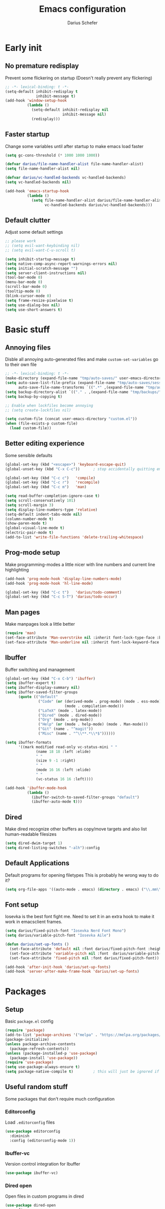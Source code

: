 #+TITLE: Emacs configuration
#+AUTHOR: Darius Schefer
#+PROPERTY: header-args:emacs-lisp :tangle init.el :mkdirp yes
#+STARTUP: show2levels

* Early init
** No premature redisplay
Prevent some flickering on startup
(Doesn't really prevent any flickering)

#+begin_src emacs-lisp :tangle early-init.el
;; -*- lexical-binding: t -*-
(setq-default inhibit-redisplay t
              inhibit-message t)
(add-hook 'window-setup-hook
          (lambda ()
            (setq-default inhibit-redisplay nil
                          inhibit-message nil)
            (redisplay)))
#+end_src

** Faster startup
Change some variables until after startup to make emacs load faster

#+begin_src emacs-lisp :tangle early-init.el
(setq gc-cons-threshold (* 1000 1000 1000))

(defvar darius/file-name-handler-alist file-name-handler-alist)
(setq file-name-handler-alist nil)

(defvar darius/vc-handled-backends vc-handled-backends)
(setq vc-handled-backends nil)

(add-hook 'emacs-startup-hook
          (lambda ()
            (setq file-name-handler-alist darius/file-name-handler-alist
                  vc-handled-backends darius/vc-handled-backends)))
#+end_src

** Default clutter
Adjust some default settings

#+begin_src emacs-lisp :tangle early-init.el
;; please work
;; (setq evil-want-keybinding nil)
;; (setq evil-want-C-u-scroll t)

(setq inhibit-startup-message t)
(setq native-comp-async-report-warnings-errors nil)
(setq initial-scratch-message "")
(setq server-client-instructions nil)
(tool-bar-mode 0)
(menu-bar-mode 0)
(scroll-bar-mode 0)
(tooltip-mode 0)
(blink-cursor-mode 0)
(setq frame-resize-pixelwise t)
(setq use-dialog-box nil)
(setq use-short-answers t)
#+end_src

* Basic stuff
** Annoying files
Disble all annoying auto-generated files and make ~custom-set-variables~ go to their own file

#+begin_src emacs-lisp
;; -*- lexical-binding: t -*-
(make-directory (expand-file-name "tmp/auto-saves/" user-emacs-directory) t)
(setq auto-save-list-file-prefix (expand-file-name "tmp/auto-saves/sessions/" user-emacs-directory)
      auto-save-file-name-transforms `((".*" ,(expand-file-name "tmp/auto-saves/" user-emacs-directory) t)))
(setq backup-directory-alist `(("." . ,(expand-file-name "tmp/backups/" user-emacs-directory))))
(setq backup-by-copying t)

;; Enable when lockfiles become annoying
;; (setq create-lockfiles nil)

(setq custom-file (concat user-emacs-directory "custom.el"))
(when (file-exists-p custom-file)
  (load custom-file))
#+end_src

** Better editing experience
Some sensible defaults

#+begin_src emacs-lisp
(global-set-key (kbd "<escape>") 'keyboard-escape-quit)
(global-unset-key (kbd "C-x C-c"))      ; stop accidentally quitting emacs

(global-set-key (kbd "C-c c")   'compile)
(global-set-key (kbd "C-c r")   'recompile)
(global-set-key (kbd "C-c m")   'man)

(setq read-buffer-completion-ignore-case t)
(setq scroll-conservatively 101)
(setq scroll-margin 3)
(setq display-line-numbers-type 'relative)
(setq-default indent-tabs-mode nil)
(column-number-mode t)
(show-paren-mode t)
(global-visual-line-mode t)
(electric-pair-mode t)
(add-to-list 'write-file-functions 'delete-trailing-whitespace)
#+end_src

** Prog-mode setup
Make programming-modes a little nicer with line numbers and current line highlighting

#+begin_src emacs-lisp
(add-hook 'prog-mode-hook 'display-line-numbers-mode)
(add-hook 'prog-mode-hook 'hl-line-mode)

(global-set-key (kbd "C-c t")   'darius/todo-comment)
(global-set-key (kbd "C-c S-T") 'darius/todo-occur)
#+end_src

** Man pages
Make manpages look a little better

#+begin_src emacs-lisp
(require 'man)
(set-face-attribute 'Man-overstrike nil :inherit font-lock-type-face :bold t)
(set-face-attribute 'Man-underline nil :inherit font-lock-keyword-face :underline t)
#+end_src

** Ibuffer
Buffer switching and management

#+begin_src emacs-lisp
(global-set-key (kbd "C-x C-b") 'ibuffer)
(setq ibuffer-expert t)
(setq ibuffer-display-summary nil)
(setq ibuffer-saved-filter-groups
      (quote (("default"
               ("Code" (or (derived-mode . prog-mode) (mode . ess-mode)
                           (mode . compilation-mode)))
               ("LaTeX" (mode . latex-mode))
               ("Dired" (mode . dired-mode))
               ("Org" (mode . org-mode))
               ("Help" (or (mode . help-mode) (mode . Man-mode)))
               ("Git" (name . "^magit"))
               ("Misc" (name . "^\\**.*\\*$"))))))

(setq ibuffer-formats
      '((mark modified read-only vc-status-mini " "
              (name 18 18 :left :elide)
              " "
              (size 9 -1 :right)
              " "
              (mode 16 16 :left :elide)
              " "
              (vc-status 16 16 :left))))

(add-hook 'ibuffer-mode-hook
          (lambda ()
            (ibuffer-switch-to-saved-filter-groups "default")
            (ibuffer-auto-mode t)))
#+end_src

** Dired
Make dired recognize other buffers as copy/move targets and also list human-readable filesizes

#+begin_src emacs-lisp
(setq dired-dwim-target 1)
(setq dired-listing-switches "-alh"):config
#+end_src

** Default Applications
Default programs for opening filetypes
This is probably he wrong way to do it?

#+begin_src emacs-lisp
(setq org-file-apps '((auto-mode . emacs) (directory . emacs) ("\\.mm\\'" . default) ("\\.x?html?\\'" . default)))
#+end_src

** Font setup
Iosevka is the best font fight me.
Need to set it in an extra hook to make it work in emacsclient frames.

#+begin_src emacs-lisp
(setq darius/fixed-pitch-font "Iosevka Nerd Font Mono")
(setq darius/variable-pitch-font "Iosevka Aile")

(defun darius/set-up-fonts ()
  (set-face-attribute 'default nil :font darius/fixed-pitch-font :height 150)
  (set-face-attribute 'variable-pitch nil :font  darius/variable-pitch-font :weight 'regular)
  (set-face-attribute 'fixed-pitch nil :font darius/fixed-pitch-font))

(add-hook 'after-init-hook 'darius/set-up-fonts)
(add-hook 'server-after-make-frame-hook 'darius/set-up-fonts)
#+end_src

* Packages
** Setup
Basic ~package.el~ config

#+begin_src emacs-lisp
(require 'package)
(add-to-list 'package-archives '("melpa" . "https://melpa.org/packages/") t)
(package-initialize)
(unless package-archive-contents
  (package-refresh-contents))
(unless (package-installed-p 'use-package)
  (package-install 'use-package))
(require 'use-package)
(setq use-package-always-ensure t)
(setq package-native-compile t)         ; this will just be ignored if native-comp isn't available
#+end_src

** Useful random stuff
Some packages that don't require much configuration

*** Editorconfig
Load  ~.editorconfig~ files

#+begin_src emacs-lisp
(use-package editorconfig
  :diminish
  :config (editorconfig-mode 1))
#+end_src

*** Ibuffer-vc
Version control integration for Ibuffer

#+begin_src emacs-lisp
(use-package ibuffer-vc)
#+end_src

*** Dired open
Open files in custom programs in dired

#+begin_src emacs-lisp
(use-package dired-open
  :config
  (setq dired-open-extensions '(("jpg" . "sxiv")
                                ("png" . "sxiv")
                                ("mkv" . "mpv")
                                ("mp4" . "mpv"))))
#+end_src

*** Marginalia
Usful info in the minibuffer

#+begin_src emacs-lisp
(use-package marginalia
  :init (marginalia-mode))
#+end_src

*** Rainbow-mode
Colorize strings like #a7c080

#+begin_src emacs-lisp
(use-package rainbow-mode
  :config (rainbow-mode)
  :diminish rainbow-mode)
#+end_src

*** Which-key

#+begin_src emacs-lisp
(use-package which-key
  :init (which-key-mode)
  :diminish which-key-mode)
#+end_src

*** Expand-region

#+begin_src emacs-lisp
(use-package expand-region
  :bind (("M-[" . er/expand-region)
         ("C-(" . er/mark-outside-pairs)))
#+end_src

** Consult
Some nice additional completing-read stuff

#+begin_src emacs-lisp
(use-package consult
  :bind
  ("C-x C-S-F" . consult-fd)
  ("M-S-Y"     . consult-yank-from-kill-ring)
  ("C-c e"     . consult-compile-error)
  ("C-S-S"     . consult-line)
  ("M-g i"     . consult-imenu-multi))
#+end_src

** PDF Tools
Some improvements over DocView

#+begin_src emacs-lisp
(use-package pdf-tools
  :config
  (pdf-tools-install)
  (setq-default pdf-view-display-size 'fit-page)
  (add-to-list 'revert-without-query ".pdf")
  :bind (:map pdf-view-mode-map
              ("C-=" . pdf-view-enlarge)
              ("C--" . pdf-view-shrink)
              ("g"  . pdf-view-first-page)
              ("G"  . pdf-view-last-page)
              ("l"  . image-forward-hscroll)
              ("h"  . image-backward-hscroll)
              ("j"  . pdf-view-next-line-or-next-page)
              ("k"  . pdf-view-previous-line-or-previous-page)
              ("e"  . pdf-view-goto-page)
              ("i"  . pdf-misc-display-metadata)
              ("s"  . pdf-occur)))

(add-hook 'pdf-view-mode-hook #'(lambda () (interactive) (display-line-numbers-mode -1)))
(add-hook 'doc-view-mode-hook #'(lambda () (progn
                                             (pdf-tools-install)
                                             (pdf-view-mode))))
#+end_src

** Git
Some git tools

*** Magit
Very nice git interface

#+begin_src emacs-lisp
(use-package magit)
#+end_src

*** Git-Gutter
Git status in the gutter

#+begin_src emacs-lisp
(use-package git-gutter
  :diminish
  :init
  (setq
   git-gutter:update-interval 0
   git-gutter:modified-sign "│"
   git-gutter:added-sign "│"
   git-gutter:deleted-sign "│")
  :config
  (set-face-foreground 'git-gutter:modified "#7fbbb3")
  :hook (prog-mode . git-gutter-mode))
#+end_src

** COMMENT Evil
Not really a fan but text editing is even worse without it.
I have no idea what needs to go in ~:init~ and what in ~:config~

#+begin_src emacs-lisp
(use-package evil
  :init
  (evil-mode 1)
  :config
  (evil-set-undo-system 'undo-redo)
  (setq evil-mode-line-format nil))	; no <N> indicator in modeline

;; Make RET still follow links in org mode
(with-eval-after-load 'evil-maps
  (define-key evil-motion-state-map (kbd "RET") nil))

(use-package evil-collection
  :after evil
  :config (evil-collection-init))
#+end_src

** COMMENT General
Setup keybindings

#+begin_src emacs-lisp
(use-package general
  :config (general-evil-setup)

  (general-create-definer darius/leader-keys
    :states '(normal visual)
    :keymaps 'override
    :prefix "SPC")

  (darius/leader-keys
   "SPC" '(switch-to-buffer             :wk "Switch to buffer")
   "/"   '(consult-line                 :wk "Consult line")
   "d"   '(dired                        :wk "Dired")
   "D"   '(dired-other-window           :wk "Dired other window")
   "p"   '(consult-yank-from-kill-ring  :wk "Paste from history")
   "u"   '(universal-argument           :wk "Universal argument")
   "x"   '(execute-extended-command     :wk "M-x"))

  (darius/leader-keys
   "b"   '(:ignore t                    :wk "Buffer")
   "b b" '(ibuffer                      :wk "Ibuffer")
   "b f" '(consult-buffer               :wk "Find")
   "b k" '(kill-buffer                  :wk "Kill")
   "b w" '(widen                        :wk "Widen"))

  (darius/leader-keys
   "c"   '(:ignore t                    :wk "Compiler")
   "c c" '(compile                      :wk "Compile")
   "c e" '(consult-compile-error        :wk "Goto error")
   "c r" '(recompile                    :wk "Recompile"))

  (darius/leader-keys
   "f"   '(:ignore t                    :wk "Find")
   "f d" '(consult-fd                   :wk "Consult fd")
   "f f" '(find-file                    :wk "File")
   "f F" '(find-file-other-window       :wk "File other window")
   "f g" '(consult-ripgrep              :wk "Grep")
   "f i" '(consult-imenu-multi          :wk "Imenu")
   "f m" '(man                          :wk "Manpage"))

  (darius/leader-keys
   "g"   '(:ignore t                    :wk "Git")
   "g b" '(magit-blame                  :wk "Blame")
   "g n" '(git-gutter:next-hunk         :wk "Next hunk")
   "g p" '(git-gutter:previous-hunk     :wk "Previous hunk")
   "g s" '(magit-status                 :wk "Status")
   "g v" '(git-gutter:popup-hunk        :wk "View hunk"))

  (darius/leader-keys
   "h"   '(:ignore t                    :wk "Help")
   "h f" '(describe-function            :wk "Function")
   "h k" '(describe-key                 :wk "Key")
   "h v" '(describe-variable            :wk "Variable"))

  (darius/leader-keys
   "l"   '(:ignore t                    :wk "LaTeX")
   "l e" '(LaTeX-environment            :wk "Environment")
   "l m" '(TeX-insert-macro             :wk "Macro")
   "l s" '(LaTeX-section                :wk "Section"))

  (darius/leader-keys
   "o"   '(:ignore t                    :wk "Org")
   "o a" '(org-agenda                   :wk "Agenda")
   "o c" '(org-ctrl-c-ctrl-c            :wk "C-c C-c")
   "o d" '(org-deadline                 :wk "Deadline")
   "o e" '(org-edit-special             :wk "Edit")
   "o f" '(consult-org-agenda           :wk "Find in Agenda")
   "o h" '(consult-org-heading          :wk "Heading")

   "o l"   '(:ignore t                  :wk "Link")
   "o l i" '(org-insert-link            :wk "Insert")
   "o l y" '(org-store-link             :wk "Store")

   "o n"   '(:ignore t                  :wk "Narrow")
   "o n s" '(org-narrow-to-subtree      :wk "Subtree")

   "o p" '(org-priority                 :wk "Priority")
   "o s" '(org-schedule                 :wk "Schedule")
   "o t" '(org-todo                     :wk "Todo")
   "o y" '(org-store-link               :wk "Copy link"))

  (darius/leader-keys
   "w"   '(:ignore t                    :wk "Window")
   "w o" '(delete-other-windows         :wk "Delete others")
   "w q" '(delete-window                :wk "Quit")
   "w s" '(split-window-below           :wk "H-Split")
   "w v" '(split-window-right           :wk "V-Split"))

  (darius/leader-keys
   "z"   '(:ignore t                    :wk "Citation")
   "z d" '(citar-dwim                   :wk "Dwim")
   "z i" '(citar-insert-citation        :wk "Insert")
   "z o" '(citar-open                   :wk "Open")))
#+end_src

** Org
Some org-mode tweaks

#+begin_src emacs-lisp
(use-package org-modern
:config (global-org-modern-mode))

(defun darius/org-setup ()
  (setq org-directory "~/Notes")
  (setq org-default-notes-file (concat org-directory "/scratch.org"))
  (setq org-agenda-files '("~/Notes"))
  (setq org-todo-keywords '((sequence "TODO" "IN-PROGRESS" "WAITING" "DONE")))
  (setq org-return-follows-link t))

(defun darius/org-font-setup ()
  (custom-set-faces '(org-document-title ((t (:height 1.3)))))
  ;; Larger font size for some headings
  (dolist (face '((org-level-1 . 1.15)
                  (org-level-2 . 1.1)
                  (org-level-3 . 1.05)
                  (org-level-4 . 1.0)
                  (org-level-5 . 1.0)
                  (org-level-6 . 1.0)
                  (org-level-7 . 1.0)
                  (org-level-8 . 1.0)))
    (set-face-attribute (car face) nil :font darius/fixed-pitch-font :weight 'regular :height (cdr face))))

(use-package org
  :config
  (darius/org-setup)
  (darius/org-font-setup)
  (setq org-src-preserve-indentation nil
        org-edit-src-content-indentation 0)
  (setq org-ellipsis "▾"))

(add-hook 'org-mode-hook 'org-indent-mode)

;; Org-specific maps
(define-key org-mode-map (kbd "C-c h") 'consult-org-heading)
(define-key org-mode-map (kbd "C-c s") 'org-store-link)
(define-key org-mode-map (kbd "C-c i") 'org-insert-link)

;; Global keymaps
(setq darius/global-org-keymap (make-sparse-keymap))
(define-key global-map (kbd "C-c o") darius/global-org-keymap)
(define-key darius/global-org-keymap (kbd "a") 'org-agenda)
(define-key darius/global-org-keymap (kbd "c") 'org-capture)

;; Fix weird internal link behavior
(with-eval-after-load 'org-ctags (setq org-open-link-functions nil))
#+end_src

** Completion at point
Corfu for in-buffer completion

#+begin_src emacs-lisp
(use-package corfu
  :custom
  (corfu-cycle t)
  (corfu-auto t)
  (corfu-auto-prefix 0)
  (corfu-auto-delay 0)
  (corfu-separator ?\s)             ;; Orderless field separator
  ;; (corfu-quit-at-boundary nil)   ;; Never quit at completion boundary
  ;; (corfu-quit-no-match nil)      ;; Never quit, even if there is no match
  ;; (corfu-preview-current nil)    ;; Disable current candidate preview
  ;; (corfu-preselect 'prompt)      ;; Preselect the prompt
  ;; (corfu-on-exact-match nil)     ;; Configure handling of exact matches
  ;; (corfu-scroll-margin 5)        ;; Use scroll margin

  :bind
  (:map corfu-map
        ("RET" . nil))

  :init (global-corfu-mode))

;; A few more useful configurations...
(use-package emacs
  :init
  ;; TAB cycle if there are only few candidates
  (setq completion-cycle-threshold 3)

  ;; Emacs 28: Hide commands in M-x which do not apply to the current mode.
  ;; Corfu commands are hidden, since they are not supposed to be used via M-x.
  ;; (setq read-extended-command-predicate
  ;;       #'command-completion-default-include-p)

  ;; Enable indentation+completion using the TAB key.
  ;; `completion-at-point' is often bound to M-TAB.
  (setq tab-always-indent 'complete))
#+end_src

** Minibuffer completion
Set up vertico, orderless and savehist and tweak some emacs completion defaults

#+begin_src emacs-lisp
(use-package vertico
  :init (vertico-mode))

(use-package orderless
  :init
  ;; Configure a custom style dispatcher (see the Consult wiki)
  ;; (setq orderless-style-dispatchers '(+orderless-consult-dispatch orderless-affix-dispatch)
  ;;       orderless-component-separator #'orderless-escapable-split-on-space)
  (setq completion-styles '(substring orderless basic)
	completion-category-defaults nil
	completion-category-overrides '((file (styles partial-completion)))))

(use-package emacs
  :init
  ;; Add prompt indicator to `completing-read-multiple'.
  ;; We display [CRM<separator>], e.g., [CRM,] if the separator is a comma.
  (defun crm-indicator (args)
    (cons (format "[CRM%s] %s"
		  (replace-regexp-in-string
		   "\\`\\[.*?]\\*\\|\\[.*?]\\*\\'" ""
		   crm-separator)
		  (car args))
	  (cdr args)))
  (advice-add #'completing-read-multiple :filter-args #'crm-indicator)

  ;; Do not allow the cursor in the minibuffer prompt
  (setq minibuffer-prompt-properties
	'(read-only t cursor-intangible t face minibuffer-prompt))
  (add-hook 'minibuffer-setup-hook #'cursor-intangible-mode)

  ;; Emacs 28: Hide commands in M-x which do not work in the current mode.
  ;; Vertico commands are hidden in normal buffers.
  ;; (setq read-extended-command-predicate
  ;;       #'command-completion-default-include-p)

  ;; Enable recursive minibuffers
  (setq enable-recursive-minibuffers t))

(use-package savehist
  :init (savehist-mode))
#+end_src

** Colorscheme
The most important thing tbh.
doom-everforest theme depends on the ~doom-themes~ package
- [ ] Get rid of ~doom-themes~ dependency

#+begin_src emacs-lisp
(add-to-list 'custom-theme-load-path "~/.emacs.d/doom-everforest-theme")
(setq doom-everforest-background "hard")
(use-package doom-themes
:config
(doom-themes-org-config)
(setq doom-themes-enable-italic nil))

(defun darius/set-buffer-name-color (window)
  "Color the filename in the currently selected buffer based on whether it's modified and dim it in inactive buffers"
  (with-current-buffer (window-buffer window)
    (if (not (eq (current-buffer) (window-buffer (selected-window))))
        (face-remap-set-base 'mode-line-buffer-id '(:foreground "#414b50"))
      (if (buffer-modified-p)
        (face-remap-set-base 'mode-line-buffer-id '(:foreground "#e67e80"))
        (face-remap-set-base 'mode-line-buffer-id '(:foreground "#a7c080"))))))

(add-hook 'post-command-hook (lambda () (walk-windows #'darius/set-buffer-name-color nil t)))

(load-theme 'doom-everforest t)
#+end_src

** Diminish
Get rid of some clutter in the modeline
Doesn't work properly if it's not all the way at the end for some reason

#+begin_src emacs-lisp
(use-package diminish
  :diminish visual-line-mode
  :diminish auto-revert-mode)
  ;; :diminish evil-collection-unimpaired-mode)
#+end_src

** Windows and Frames
Switching and moving windows

#+begin_src emacs-lisp
(use-package ace-window
  :bind (("M-o" . ace-window) ("M-O" . ace-swap-window))
  :custom
  (aw-scope 'frame))

(use-package transpose-frame
  :bind ("C-M-o" . transpose-frame))

(global-set-key (kbd "M-H") 'windmove-left)
(global-set-key (kbd "M-J") 'windmove-down)
(global-set-key (kbd "M-K") 'windmove-up)
(global-set-key (kbd "M-L") 'windmove-right)
#+end_src

* Languages
Programming language specific stuff

** Eglot Setup
Language server stuff

#+begin_src emacs-lisp
(use-package eglot
  :config
  (customize-set-variable 'eglot-autoshutdown t)
  (customize-set-variable 'eglot-extend-to-xref t)
  (add-to-list 'eglot-server-programs
               '((c-mode c++-mode)
                 . ("clangd"
                    "-j=8"
                    "--log=error"
                    "--malloc-trim"
                    "--background-index"
                    "--clang-tidy"
                    "--cross-file-rename"
                    "--completion-style=detailed"
                    "--pch-storage=memory"
                    "--header-insertion=never"
                    "--header-insertion-decorators=0")))
  (add-hook 'c-mode-hook #'eglot-ensure)
  (add-hook 'c++-mode-hook #'eglot-ensure)
  (add-hook 'latex-mode-hook #'eglot-ensure))
#+end_src

** Rust
Funny orange crab

#+begin_src emacs-lisp
(let ((cargo-path (expand-file-name "~/.cargo/bin")))
  (setenv "PATH" (concat cargo-path ":" (getenv "PATH")))
  (add-to-list 'exec-path cargo-path))

(use-package rustic
  :config
  (setq rustic-cargo-bin-remote "/usr/local/cargo/bin/cargo")
  (setq rustic-lsp-client 'eglot))
#+end_src

** Haskell
The one and only

#+begin_src emacs-lisp
(use-package haskell-mode
  :init
  (setq flymake-allowed-file-name-masks '())
  :config
  (let ((my-ghcup-path (expand-file-name "~/.ghcup/bin")))
    (setenv "PATH" (concat my-ghcup-path ":" (getenv "PATH")))
    (add-to-list 'exec-path my-ghcup-path))
  (let ((my-cabal-path (expand-file-name "~/.cabal/bin")))
    (setenv "PATH" (concat my-cabal-path ":" (getenv "PATH")))
    (add-to-list 'exec-path my-cabal-path))
  :bind (:map haskell-mode-map
              ("M-n" . 'haskell-goto-next-error)
              ("M-p" . 'haskell-goto-prev-error)))
#+end_src

** LaTeX and Citar
Work with citations
Also requires auctex
What the hecc is a reftex

#+begin_src emacs-lisp
(setq TeX-parse-self t)
(setq-default TeX-master nil)
(setq LaTeX-electric-left-right-brace t)
(setq reftex-plug-into-AUCTeX t)

(use-package tex
  :ensure auctex
  :hook
  (LaTeX-mode . turn-on-flyspell))

(use-package citar
  :custom
  (setq citar-file-open-functions '(("html" . citar-file-open-external) ("pdf" . citar-file-open-external) (t . find-file)))
  (citar-bibliography '("~/Documents/library.bib")))

(use-package cdlatex
  :config
  (add-hook 'LaTeX-mode-hook #'turn-on-cdlatex))
#+end_src

* Custom Functions
Various cringe
** FIXME-etc comments
Prompt for a string and insert a command with that string

#+begin_src emacs-lisp
(setq darius/comment-keyword-list
      '(("TODO") ("FIXME") ("NOTE") ("OPTIMIZE") ("HACK") ("BUG")))

(defun darius/todo-comment ()
  (interactive)
  (let ((keyword (completing-read "Insert comment: " darius/comment-keyword-list)))
    (progn
      (insert keyword)
      (call-interactively #'comment-line)
      (previous-line)
      (end-of-line))))

(defun darius/todo-occur ()
  (interactive)
  (let ((keyword (completing-read "Occur keyword: " darius/comment-keyword-list)))
    (occur keyword)))
#+end_src

** COMMENT Old EXWM Stuff
Used to be stuff for EXWM but kept around just in case

#+begin_src emacs-lisp
(defun darius/get_executables_in_path ()
  (split-string (shell-command-to-string "dmenu_path") "\n"))

(defun darius/run ()
  (interactive)
  (let* ((option (completing-read "Run: " (darius/get_executables_in_path))))
    (start-process option nil option))) ;; re-use option for process name as well

(defun darius/exwm-update-class ()
  (exwm-workspace-rename-buffer exwm-class-name))

(defun darius/exwm-update-title ()
  (pcase exwm-class-name
    ("firefox" (exwm-workspace-rename-buffer (format "Firefox: %s" exwm-title)))))

(defun darius/run-in-background (command)
  (let ((command-parts (split-string command "[ ]+")))
    (apply #'call-process `(,(car command-parts) nil 0 nil ,@(cdr command-parts)))))

(defun darius/set-volume (amount)
  "Set the system volume to the AMOUNT string using pactl"
  (let ((command (format "pactl -- set-sink-volume @DEFAULT_SINK@ %s" amount)))
    (start-process-shell-command command nil command)))

(defun darius/volume-up-percent (amount)
  "Increase system volume by AMOUNT percent"
  (darius/set-volume (format "+%d%%" amount)))

(defun darius/volume-down-percent (amount)
  "Decrease system volume by AMOUNT percent"
  (darius/set-volume (format "-%d%%" amount)))

(defun darius/volume-mute ()
  "Mute system volume using pactl"
  (let ((command "pactl -- set-sink-mute @DEFAULT_SINK@ toggle"))
    (start-process-shell-command command nil command)))

(defun darius/mic-mute ()
  "Mute the microphone using pactl"
  (let ((command "pactl -- set-source-mute 0 toggle"))
    (start-process-shell-command command nil command)))

(defun darius/set-brightness (amount)
  "Pass AMOUNT string to brightnessctl"
  (let ((command (format "brightnessctl s %s" amount)))
    (start-process-shell-command command nil command)))

(defun darius/brightness-up (amount)
  "Increase screen brightness by AMOUNT"
  (darius/set-brightness (format "%d+" amount)))

(defun darius/brightness-down (amount)
  "Decrease screen brightness by AMOUNT"
  (darius/set-brightness (format "%d-" amount)))

(defun darius/lock-screen ()
  "Lock the screen using i3lock"
  (start-process-shell-command "~/.config/i3/lock.sh" nil "~/.config/i3/lock.sh"))

(defun darius/trackpad-toggle ()
  "Disable the trackpad using xinput"
  (start-process-shell-command "~/Dotfiles/scripts/toggle_trackpad.sh" nil "~/Dotfiles/scripts/toggle_trackpad.sh"))
#+end_src

